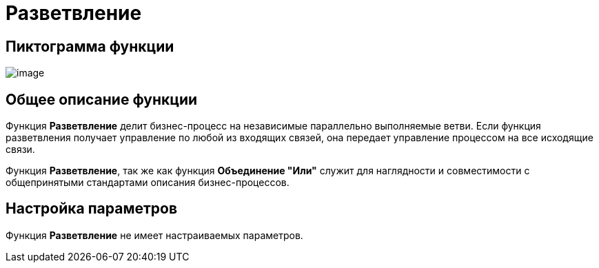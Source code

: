= Разветвление

== Пиктограмма функции

image:buttons/Function_Fork.png[image]

== Общее описание функции

Функция *Разветвление* делит бизнес-процесс на независимые параллельно выполняемые ветви. Если функция разветвления получает управление по любой из входящих связей, она передает управление процессом на все исходящие связи.

Функция *Разветвление*, так же как функция *Объединение "Или"* служит для наглядности и совместимости с общепринятыми стандартами описания бизнес-процессов.

== Настройка параметров

Функция *Разветвление* не имеет настраиваемых параметров.
